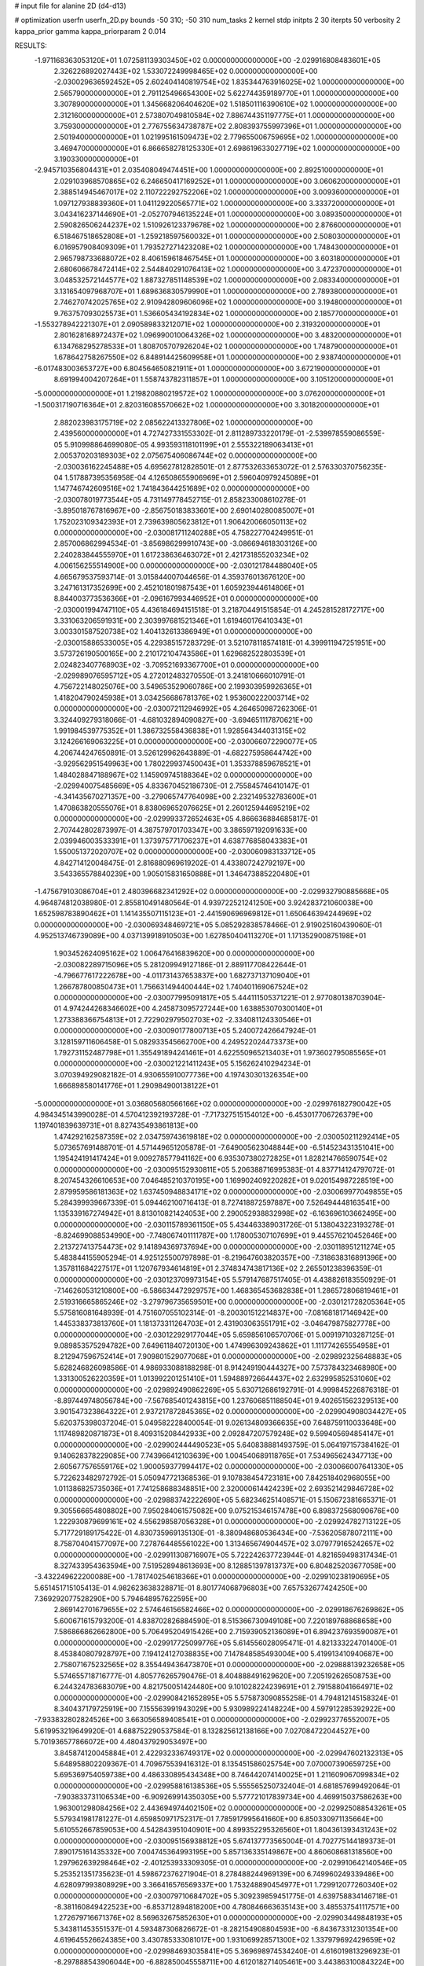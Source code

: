 # input file for alanine 2D (d4-d13)

# optimization
userfn       userfn_2D.py
bounds       -50 310; -50 310
num_tasks    2
kernel       stdp
initpts      2 30
iterpts      50
verbosity    2
kappa_prior  gamma
kappa_priorparam 2 0.014



RESULTS:
 -1.971168363053120E+01  1.072581139303450E+02  0.000000000000000E+00      -2.029916808483601E+05
  2.326226892027443E+02  1.533072249998465E+02  0.000000000000000E+00      -2.030029636592452E+05
  2.602404140819754E+02  1.835344763916025E+02  1.000000000000000E+00       2.565790000000000E+01
  2.791125496654300E+02  5.622744359189770E+01  1.000000000000000E+00       3.307890000000000E+01
  1.345668206404620E+02  1.518501116390610E+02  1.000000000000000E+00       2.312160000000000E+01
  2.573807049810584E+02  7.886744351197775E+01  1.000000000000000E+00       3.759300000000000E+01
  2.776755634738787E+02  2.808393755997396E+01  1.000000000000000E+00       2.501940000000000E+01
  1.021995161509473E+02  2.779655006759695E+02  1.000000000000000E+00       3.469470000000000E+01
  6.866658278125330E+01  2.698619633027719E+02  1.000000000000000E+00       3.190330000000000E+01
 -2.945710356804431E+01  2.035408049474451E+00  1.000000000000000E+00       2.892510000000000E+01
  2.029103968570865E+02  6.246650417169252E+01  1.000000000000000E+00       3.060620000000000E+01
  2.388514945467017E+02  2.110722292752206E+02  1.000000000000000E+00       3.009360000000000E+01
  1.097127938839360E+01  1.041129220565771E+02  1.000000000000000E+00       3.333720000000000E+01
  3.043416237144690E+01 -2.052707946135224E+01  1.000000000000000E+00       3.089350000000000E+01
  2.590826506244237E+02  1.510926123379678E+02  1.000000000000000E+00       2.876600000000000E+01
  6.518467518652808E+01 -1.259218597560032E+01  1.000000000000000E+00       2.508030000000000E+01
  6.016957908409309E+01  1.793527271423208E+02  1.000000000000000E+00       1.748430000000000E+01
  2.965798733688072E+02  8.406159618467545E+01  1.000000000000000E+00       3.603180000000000E+01
  2.680606678472414E+02  2.544840291076413E+02  1.000000000000000E+00       3.472370000000000E+01
  3.048532572144577E+02  1.887327851148539E+02  1.000000000000000E+00       2.083340000000000E+01
  3.131654097968707E+01  1.689636830579990E+01  1.000000000000000E+00       2.789380000000000E+01
  2.746270742025765E+02  2.910942809606096E+02  1.000000000000000E+00       3.194800000000000E+01
  9.763757093025573E+01  1.536605434192834E+02  1.000000000000000E+00       2.185770000000000E+01
 -1.553278942221307E+01  2.090589833212071E+02  1.000000000000000E+00       2.319320000000000E+01
  2.801628168972437E+02  1.096990010064326E+02  1.000000000000000E+00       3.483200000000000E+01
  6.134768295278533E+01  1.808705707926204E+02  1.000000000000000E+00       1.748790000000000E+01
  1.678642758267550E+02  6.848914425609958E+01  1.000000000000000E+00       2.938740000000000E+01
 -6.017483003653727E+00  6.804564650821911E+01  1.000000000000000E+00       3.672190000000000E+01
  8.691994004207264E+01  1.558743782311857E+01  1.000000000000000E+00       3.105120000000000E+01
 -5.000000000000000E+01  1.219820880219572E+02  1.000000000000000E+00       3.076200000000000E+01
 -1.500317190716364E+01  2.820316085570662E+02  1.000000000000000E+00       3.301820000000000E+01
  2.882023983175719E+02  2.085622413327806E+02  1.000000000000000E+00       2.439560000000000E+01       4.727427331553302E-01  2.811289733220179E-01      -2.539978559086559E-05  5.910998864699080E-05  4.993593118101199E+01  2.555322189063413E+01
  2.005370203189303E+02  2.075675406086744E+02  0.000000000000000E+00      -2.030036162245488E+05       4.695627812828501E-01  2.877532633653072E-01       2.576330370756235E-04  1.517887395356958E-04  4.126508655906969E+01  2.596040979245089E+01
  1.147746742609516E+02  1.741843644251689E+02  0.000000000000000E+00      -2.030078019773544E+05       4.731149778452715E-01  2.858233008610278E-01      -3.895018767816967E+00 -2.856750183833601E+00  2.690140280085007E+01  1.752023109342393E+01
  2.739639805623812E+01  1.906420066050113E+02  0.000000000000000E+00      -2.030081711240288E+05       4.758227704249951E-01  2.857006862994534E-01      -3.856986299910743E+00 -3.086694618303126E+00  2.240283844555970E+01  1.617238636463072E+01
  2.421731855203234E+02  4.006156255514900E+00  0.000000000000000E+00      -2.030121784488040E+05       4.665679537593714E-01  3.015844007044656E-01       4.359376013676120E+00  3.247161317352699E+00  2.452101801987543E+01  1.605923944614806E+01
  8.844003773536366E+01 -2.096167993446952E+01  0.000000000000000E+00      -2.030001994747110E+05       4.436184694151518E-01  3.218704491515854E-01       4.245281528172717E+00  3.331063206591931E+00  2.303997681521346E+01  1.619460176410343E+01
  3.003301587520738E+02  1.404132613386949E+01  0.000000000000000E+00      -2.030015886533005E+05       4.229385157283729E-01  3.521078118574181E-01       4.399911947251951E+00  3.573726190500165E+00  2.210172104743586E+01  1.629682522803539E+01
  2.024823407768903E+02 -3.709521693367700E+01  0.000000000000000E+00      -2.029989076595712E+05       4.272012483270550E-01  3.241810666010791E-01       4.756722148025076E+00  3.549653529060786E+00  2.199303959926365E+01  1.418204790245938E+01
  3.034256686781376E+02  1.953600222003714E+02  0.000000000000000E+00      -2.030072112946992E+05       4.264650987262306E-01  3.324409279318066E-01      -4.681032894090827E+00 -3.694651117870621E+00  1.991984539775352E+01  1.386732558436838E+01
  1.928564344031315E+02  3.124266169063225E+01  0.000000000000000E+00      -2.030066072290077E+05       4.206744247650891E-01  3.526129962643889E-01      -4.682275958644742E+00 -3.929562951549963E+00  1.780229937450043E+01  1.353378859678521E+01
  1.484028847188967E+02  1.145909745188364E+02  0.000000000000000E+00      -2.029940075485669E+05       4.833670452186730E-01  2.755845746410147E-01      -4.341435670271357E+00 -3.279065747764098E+00  2.232149532783600E+01  1.470863820555076E+01
  8.838069652076625E+01  2.260125944695219E+02  0.000000000000000E+00      -2.029993372652463E+05       4.866636884685817E-01  2.707442802873997E-01       4.387579701703347E+00  3.386597192091633E+00  2.039946003533391E+01  1.373975771706237E+01
  4.638776858043383E+01  1.550051372020707E+02  0.000000000000000E+00      -2.030060983133712E+05       4.842714120048475E-01  2.816880969619202E-01       4.433807242792197E+00  3.543365578840239E+00  1.905015831650888E+01  1.346473885220480E+01
 -1.475679103086704E+01  2.480396682341292E+02  0.000000000000000E+00      -2.029932790885668E+05       4.964874812038980E-01  2.855810491480564E-01       4.939722521241250E+00  3.924283721060038E+00  1.652598783890462E+01  1.141435507115123E+01
 -2.441590696969812E+01  1.650646394244969E+02  0.000000000000000E+00      -2.030069348469721E+05       5.085292838578466E-01  2.919025160439060E-01       4.952513746739089E+00  4.037139918910503E+00  1.627850404113270E+01  1.171352900875198E+01
  1.903452624095162E+02  1.006476416839620E+00  0.000000000000000E+00      -2.030082289715096E+05       5.281209949127186E-01  2.889117708422644E-01      -4.796677617222678E+00 -4.011731437653837E+00  1.682737137109040E+01  1.266787800850473E+01
  1.756631494400444E+02  1.740401169067524E+02  0.000000000000000E+00      -2.030077995091817E+05       5.444111505371221E-01  2.977080138703904E-01       4.974244268346602E+00  4.245873095727244E+00  1.638853070300140E+01  1.273388366754813E+01
  2.722902979502703E+02 -2.334081124330546E+01  0.000000000000000E+00      -2.030090177800713E+05       5.240072426647924E-01  3.128159711606458E-01       5.082933545662700E+00  4.249522024473373E+00  1.792731152487798E+01  1.355491894241461E+01
  4.622550965213403E+01  1.973602795085565E+01  0.000000000000000E+00      -2.030021221411243E+05       5.156262410294234E-01  3.070394929082182E-01       4.930655910077736E+00  4.197430301326354E+00  1.666898580141776E+01  1.290984900138122E+01
 -5.000000000000000E+01  3.036805680566166E+02  0.000000000000000E+00      -2.029976182790042E+05       4.984345143990028E-01  4.570412392193728E-01      -7.717327515154012E+00 -6.453017706726379E+00  1.197401839639731E+01  8.827435493861813E+00
  1.474292162587359E+02  2.034759743619818E+02  0.000000000000000E+00      -2.030050211292414E+05       5.073657691488701E-01  4.571449651205878E-01      -7.649005623048844E+00 -6.514523431351041E+00  1.195424191417424E+01  9.009278577941162E+00
  6.935307380272825E+01  1.828214766590754E+02  0.000000000000000E+00      -2.030095152930811E+05       5.206388716995383E-01  4.837714124797072E-01       8.207454326610653E+00  7.046485210370195E+00  1.169902409220282E+01  9.020154987228519E+00
  2.879959586181363E+02  1.637450948834171E+02  0.000000000000000E+00      -2.030069977049855E+05       5.284399939667339E-01  5.094462100716413E-01       8.727418872597887E+00  7.526494448163541E+00  1.135339167274942E+01  8.813010821424053E+00
  2.290052938832998E+02 -6.163696103662495E+00  0.000000000000000E+00      -2.030115789361150E+05       5.434463389031726E-01  5.138043223193278E-01      -8.824699088534990E+00 -7.748067401111787E+00  1.178005307107699E+01  9.445576210452646E+00
  2.213727413754473E+02  9.141894369737694E+00  0.000000000000000E+00      -2.030118951211274E+05       5.483844155905294E-01  4.925125500797898E-01      -8.219647603820357E+00 -7.318638316891396E+00  1.357811684227517E+01  1.120767934614819E+01
  2.374834743817136E+02  2.265501238396359E-01  0.000000000000000E+00      -2.030123709973154E+05       5.579147687517405E-01  4.438826183550929E-01      -7.146260531210800E+00 -6.586634472929757E+00  1.468365453682838E+01  1.286572806819461E+01
  2.519316665865246E+02 -3.279796735659501E+00  0.000000000000000E+00      -2.030121728205364E+05       5.575816081648939E-01  4.751607055102314E-01      -8.200301512214837E+00 -7.081681817146942E+00  1.445338373813760E+01  1.181373311264703E+01
  2.431903063551791E+02 -3.046479875827778E+00  0.000000000000000E+00      -2.030122929177044E+05       5.659856106570706E-01  5.009197103287125E-01       9.089853575294782E+00  7.649611840720130E+00  1.474996309243862E+01  1.111774265554958E+01
  8.212947596752414E+01  7.909801529077068E+01  0.000000000000000E+00      -2.029892325648883E+05       5.628246826098586E-01  4.986933088188298E-01       8.914249190444327E+00  7.573784323468980E+00  1.331300526220359E+01  1.013992201251410E+01
  1.594889726644437E+02  2.632995852531060E+02  0.000000000000000E+00      -2.029892490862269E+05       5.630712686192791E-01  4.999845226876318E-01      -8.897449748056784E+00 -7.567685401243815E+00  1.237606851188504E+01  9.402651562329513E+00
  3.901547323864322E+01  2.937217872845365E+02  0.000000000000000E+00      -2.029904908034427E+05       5.620375398037204E-01  5.049582228400054E-01       9.026134809366635E+00  7.648759110033648E+00  1.117489820871873E+01  8.409315208442933E+00
  2.092847207579248E+02  9.599405694854147E+01  0.000000000000000E+00      -2.029902444490523E+05       5.640838881493759E-01  5.064197157384162E-01       9.140628378229085E+00  7.743966412103639E+00  1.004540689118765E+01  7.534965624347713E+00
  2.605677576559176E+02  1.900059377994417E+02  0.000000000000000E+00      -2.030066007641330E+05       5.722623482972792E-01  5.050947721368536E-01       9.107838454723181E+00  7.842518402968055E+00  1.011386825735036E+01  7.741258688348851E+00
  2.320000614424239E+02  2.693521429846728E+02  0.000000000000000E+00      -2.029883742222690E+05       5.682346251408571E-01  5.150672381665371E-01       9.305566654808802E+00  7.950284061575082E+00  9.075215346157478E+00  6.898372568090676E+00
  1.222930879699161E+02  4.556298587056328E+01  0.000000000000000E+00      -2.029924782713122E+05       5.717729189175422E-01  4.830735969135130E-01      -8.380948680536434E+00 -7.536205878072111E+00  8.758704041577097E+00  7.278764485561022E+00
  1.313465674904457E+02  3.079779165242657E+02  0.000000000000000E+00      -2.029911308716907E+05       5.722242637723944E-01  4.821659498317434E-01       8.327433954363594E+00  7.519528948613693E+00  8.128851397813737E+00  6.804825203677058E+00
 -3.432249622200088E+00 -1.781740254618366E+01  0.000000000000000E+00      -2.029910238190695E+05       5.651451715105413E-01  4.982623638328871E-01       8.801774068796803E+00  7.657532677424250E+00  7.369292077528290E+00  5.794648957622595E+00
  2.869142701679655E+02  2.574646156582466E+02  0.000000000000000E+00      -2.029918676269862E+05       5.600671615793200E-01  4.838702826884590E-01       8.515366730949108E+00  7.220189768868658E+00  7.586866862662800E+00  5.706495204915426E+00
  2.715939052136089E+01  6.894237693590087E+01  0.000000000000000E+00      -2.029917725099776E+05       5.614556028095471E-01  4.821333224701400E-01       8.453840807928797E+00  7.194124127038835E+00  7.147848585493004E+00  5.419913410940687E+00
  2.758071675232565E+02  8.355449436473870E+01  0.000000000000000E+00      -2.029888139232658E+05       5.574655718716777E-01  4.805776265790476E-01       8.404888491629620E+00  7.205192626508753E+00  6.244324783683079E+00  4.821750051424480E+00
  9.101028224239691E+01  2.791588041664971E+02  0.000000000000000E+00      -2.029908421652895E+05       5.575873090855258E-01  4.794812145158324E-01       8.340437179725919E+00  7.155563991943029E+00  5.930989224148224E+00  4.597912285392922E+00
 -7.933832802824526E+00  3.663056589408541E+01  0.000000000000000E+00      -2.029923776552007E+05       5.619953219649920E-01  4.688752290537584E-01       8.132825612138166E+00  7.027084722044527E+00  5.701936577866072E+00  4.480437929053497E+00
  3.845874120045884E+01  2.422932336749317E+02  0.000000000000000E+00      -2.029947602132313E+05       5.648958802209367E-01  4.709675539416312E-01       8.135451586025754E+00  7.070007390659725E+00  5.695369754059738E+00  4.486330895434348E+00
  8.746442074140025E+01  1.211609067099834E+02  0.000000000000000E+00      -2.029958816138536E+05       5.555565250732404E-01  4.681857699492064E-01      -7.903833731106534E+00 -6.909269914350305E+00  5.577721017839734E+00  4.469915037586263E+00
  1.963001298084256E+02  2.443694974402150E+02  0.000000000000000E+00      -2.029925088543261E+05       5.579341981781227E-01  4.659850971752317E-01       7.785917995641660E+00  6.850330971135664E+00  5.610552667859053E+00  4.542843951040901E+00
  4.899352295326560E+01  1.804361393431243E+02  0.000000000000000E+00      -2.030095156938812E+05       5.674137773565004E-01  4.702775144189373E-01       7.890175161435332E+00  7.004745364993195E+00  5.857136335149867E+00  4.860608681318560E+00
  1.297962639298464E+02 -2.401253933309305E-01  0.000000000000000E+00      -2.029910642140546E+05       5.253521351735623E-01  4.598672376271904E-01       8.278488244969139E+00  6.749960249339486E+00  4.628097993808929E+00  3.366416576569337E+00
  1.753248890454977E+01  1.729912077260340E+02  0.000000000000000E+00      -2.030079710684702E+05       5.309239859451775E-01  4.639758834146718E-01      -8.381160849422523E+00 -6.853712894818200E+00  4.780846663635143E+00  3.485537541117571E+00
  1.272679716671376E+02  8.569632675852630E+01  0.000000000000000E+00      -2.029903449848193E+05       5.343811453551537E-01  4.593487306826672E-01      -8.282154908804593E+00 -6.843673312301354E+00  4.619645526624385E+00  3.430785333081017E+00
  1.931069928571300E+02  1.337979692429659E+02  0.000000000000000E+00      -2.029984693035841E+05       5.369698974534240E-01  4.616019813296923E-01      -8.297888543906044E+00 -6.882850045558711E+00  4.612018271405461E+00  3.443863100843224E+00
  2.494734441955700E+02  2.339066329146879E+02  0.000000000000000E+00      -2.029947038896906E+05       5.383777816376500E-01  4.624178406336250E-01       8.296359790186161E+00  6.887273416186106E+00  4.493534245973519E+00  3.365346339407851E+00